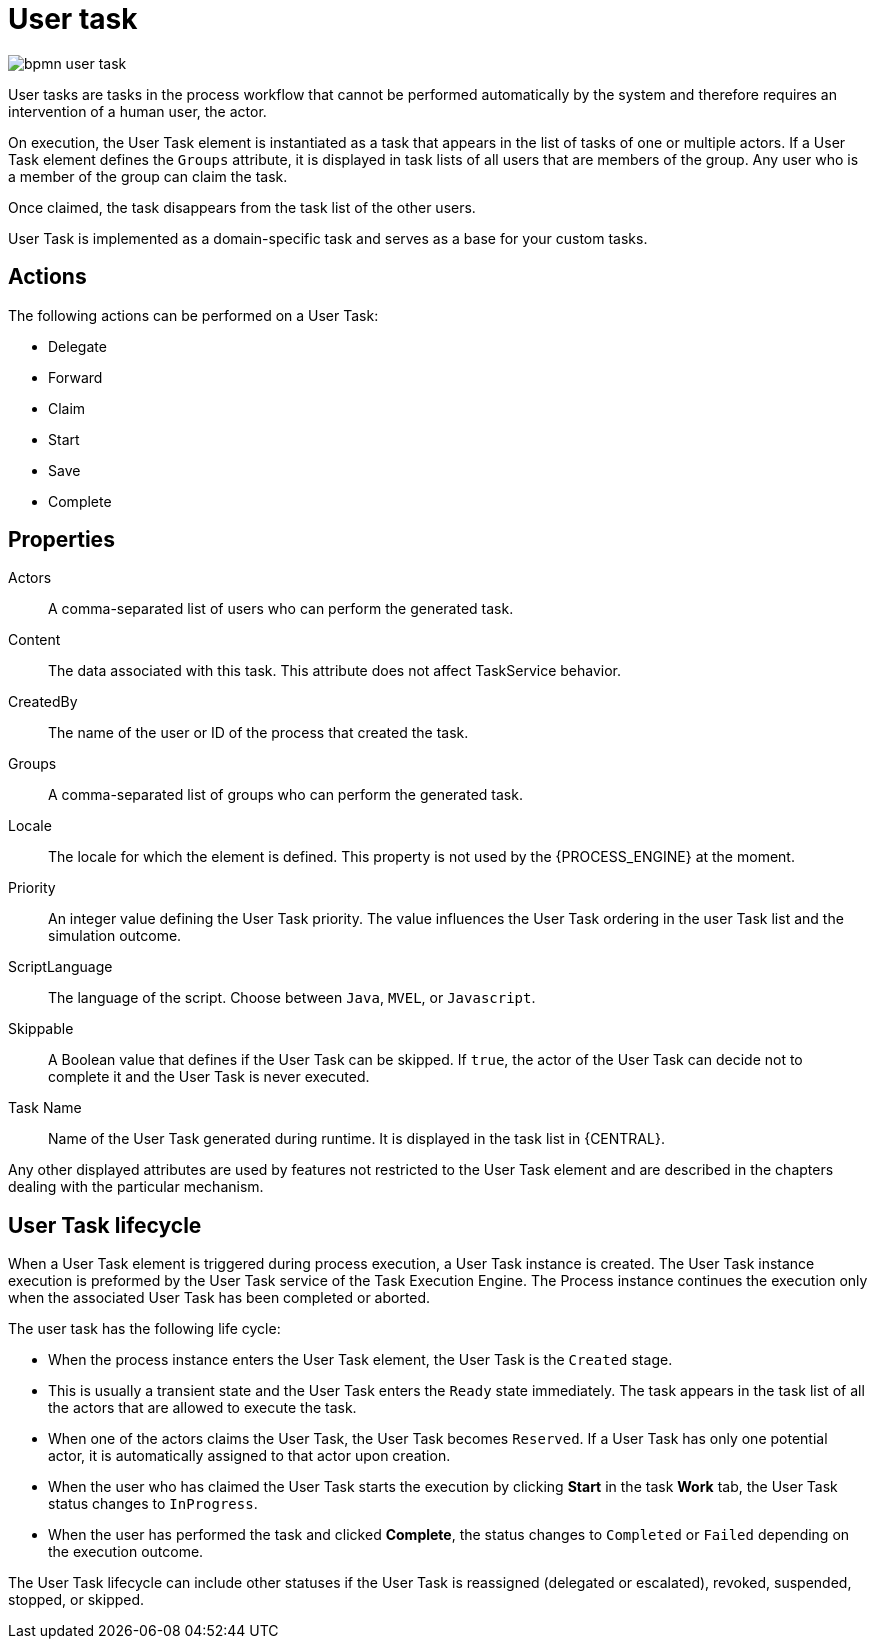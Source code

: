 [id='bpmn-user-task-ref']
= User task

image::BPMN2/bpmn-user-task.png[]

User tasks are tasks in the process workflow that cannot be performed automatically by the system and therefore requires an intervention of a human user, the actor.

On execution, the User Task element is instantiated as a task that appears in the list of tasks of one or multiple actors. If a User Task element defines the `Groups` attribute, it is displayed in task lists of all users that are members of the group. Any user who is a member of the group can claim the task.

Once claimed, the task disappears from the task list of the other users.

User Task is implemented as a domain-specific task and serves as a base for your custom tasks.

[float]
== Actions

The following actions can be performed on a User Task:

* Delegate
* Forward
* Claim
* Start
* Save
* Complete

[float]
== Properties

Actors::
A comma-separated list of users who can perform the generated task.

Content::
The data associated with this task. This attribute does not affect TaskService behavior.

CreatedBy::
The name of the user or ID of the process that created the task.

Groups::
A comma-separated list of groups who can perform the generated task.

Locale::
The locale for which the element is defined. This property is not used by the {PROCESS_ENGINE} at the moment.

//Notifications::
//A definition of notification applied to the User Task. For further information, see <<_notification>>. Not in PAM 7.1.

Priority::
An integer value defining the User Task priority. The value influences the User Task ordering in the user Task list and the simulation outcome.

//Reassignment::
//The definition of escalation applied to the User Task. For further information, see <<_reassignment>>. Not in PAM 7.1.


ScriptLanguage::
The language of the script. Choose between [property]``Java``, [property]``MVEL``, or `Javascript`.

Skippable::
A Boolean value that defines if the User Task can be skipped. If ``true``, the actor of the User Task can decide not to complete it and the User Task is never executed.

Task Name::
Name of the User Task generated during runtime. It is displayed in the task list in {CENTRAL}.


Any other displayed attributes are used by features not restricted to the User Task element and are described in the chapters dealing with the particular mechanism.


== User Task lifecycle


When a User Task element is triggered during process execution, a User Task instance is created. The User Task instance execution is preformed by the User Task service of the Task Execution Engine. The Process instance continues the execution only when the associated User Task has been completed or aborted.

The user task has the following life cycle:

* When the process instance enters the User Task element, the User Task is the `Created` stage.
* This is usually a transient state and the User Task enters the `Ready` state immediately. The task appears in the task list of all the actors that are allowed to execute the task.
* When one of the actors claims the User Task, the User Task becomes ``Reserved``. If a User Task has only one potential actor, it is automatically assigned to that actor upon creation.
* When the user who has claimed the User Task starts the execution by clicking *Start* in the task *Work* tab, the User Task status changes to ``InProgress``.
* When the user has performed the task and clicked *Complete*, the status changes to `Completed` or `Failed` depending on the execution outcome.

The User Task lifecycle can include other statuses if the User Task is reassigned (delegated or escalated), revoked, suspended, stopped, or skipped.
